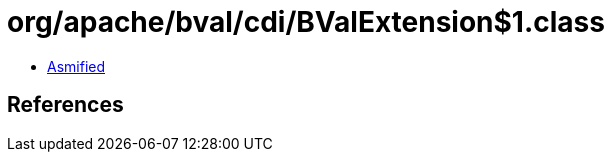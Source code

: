 = org/apache/bval/cdi/BValExtension$1.class

 - link:BValExtension$1-asmified.java[Asmified]

== References


